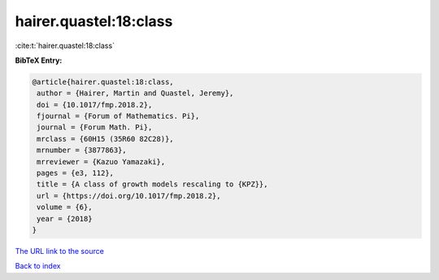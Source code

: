 hairer.quastel:18:class
=======================

:cite:t:`hairer.quastel:18:class`

**BibTeX Entry:**

.. code-block:: bibtex

   @article{hairer.quastel:18:class,
    author = {Hairer, Martin and Quastel, Jeremy},
    doi = {10.1017/fmp.2018.2},
    fjournal = {Forum of Mathematics. Pi},
    journal = {Forum Math. Pi},
    mrclass = {60H15 (35R60 82C28)},
    mrnumber = {3877863},
    mrreviewer = {Kazuo Yamazaki},
    pages = {e3, 112},
    title = {A class of growth models rescaling to {KPZ}},
    url = {https://doi.org/10.1017/fmp.2018.2},
    volume = {6},
    year = {2018}
   }
`The URL link to the source <ttps://doi.org/10.1017/fmp.2018.2}>`_


`Back to index <../By-Cite-Keys.html>`_
